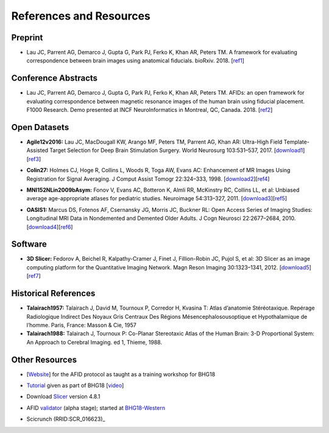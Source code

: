 ========================
References and Resources
========================

Preprint
########

* Lau JC, Parrent AG, Demarco J, Gupta G, Park PJ, Ferko K, Khan AR, Peters TM. A framework for evaluating correspondence between brain images using anatomical fiducials. bioRxiv. 2018. [ref1_]

.. _ref1: https://www.biorxiv.org/content/early/2018/11/03/460675

Conference Abstracts
####################

* Lau JC, Parrent AG, Demarco J, Gupta G, Park PJ, Ferko K, Khan AR, Peters TM. AFIDs: an open framework for evaluating correspondence between magnetic resonance images of the human brain using fiducial placement. F1000 Research. Demo presented at INCF NeuroInformatics in Montreal, QC, Canada. 2018. [ref2_]

.. _ref2: http://dx.doi.org/10.7490/f1000research.1115895.1

Open Datasets
####################

* **Agile12v2016:** Lau JC, MacDougall KW, Arango MF, Peters TM, Parrent AG, Khan AR: Ultra-High Field Template-Assisted Target Selection for Deep Brain Stimulation Surgery. World Neurosurg 103:531–537, 2017. [download1_][ref3_]

.. _download1: https://www.nitrc.org/projects/deepbrain7t/
.. _ref3: http://dx.doi.org/10.1016/j.wneu.2017.04.043

* **Colin27:** Holmes CJ, Hoge R, Collins L, Woods R, Toga AW, Evans AC: Enhancement of MR Images Using Registration for Signal Averaging. J Comput Assist Tomogr 22:324–333, 1998. [download2_][ref4_]

.. _download2: http://nist.mni.mcgill.ca/?p=935
.. _ref4: http://dx.doi.org/10.1097/00004728-199803000-00032

* **MNI152NLin2009bAsym:** Fonov V, Evans AC, Botteron K, Almli RR, McKinstry RC, Collins LL, et al: Unbiased average age-appropriate atlases for pediatric studies. Neuroimage 54:313–327, 2011. [download3_][ref5_]

.. _download3: http://www.bic.mni.mcgill.ca/ServicesAtlases/ICBM152NLin2009
.. _ref5: http://dx.doi.org/10.1016/j.neuroimage.2010.07.033

* **OASIS1:** Marcus DS, Fotenos AF, Csernansky JG, Morris JC, Buckner RL: Open Access Series of Imaging Studies: Longitudinal MRI Data in Nondemented and Demented Older Adults. J Cogn Neurosci 22:2677–2684, 2010. [download4_][ref6_]

.. _download4: https://www.oasis-brains.org
.. _ref6: http://dx.doi.org/10.1162/jocn.2009.21407

Software
########

* **3D Slicer:** Fedorov A, Beichel R, Kalpathy-Cramer J, Finet J, Fillion-Robin JC, Pujol S, et al: 3D Slicer as an image computing platform for the Quantitative Imaging Network. Magn Reson Imaging 30:1323–1341, 2012. [download5_][ref7_]

.. _download5: https://www.slicer.org/
.. _ref7: http://dx.doi.org/10.1016/j.mri.2012.05.001

Historical References
#####################

* **Talairach1957:** Talairach J, David M, Tournoux P, Corredor H, Kvasina T: Atlas d’anatomie Stéréotaxique. Repérage Radiologique Indirect Des Noyaux Gris Centraux Des Régions Mésencephalosousoptique et Hypothalamique de l’homme. Paris, France: Masson & Cie, 1957

* **Talairach1988:** Talairach J, Tournoux P: Co-Planar Stereotaxic Atlas of the Human Brain: 3-D Proportional System: An Approach to Cerebral Imaging. ed 1, Thieme, 1988.

Other Resources
###############

* [Website_] for the AFID protocol as taught as a training workshop for BHG18

.. _Website: https://github.com/jclauneuro/BHG18_afidprotocol

* Tutorial_ given as part of BHG18 [video_]

.. _Tutorial: https://github.com/BrainhackWestern/BrainhackWestern.github.io/wiki/Tutorials
.. _video: https://www.youtube.com/watch?v=huGtd19_uiM


* Download Slicer_ version 4.8.1

.. _Slicer: http://slicer.kitware.com/midas3/folder/4989


* AFID validator_ (alpha stage); started at BHG18-Western_

.. _validator: http://fidvalidator.pythonanywhere.com/vib1
.. _BHG18-Western: https://github.com/BrainhackWestern/BrainhackWestern.github.io/wiki/projects#landmark-validator


* Scicrunch (RRID:SCR_016623)_

.. _Scicrunch (RRID:SCR_016623): https://scicrunch.org/scicrunch/Resources/record/nlx_144509-1/SCR_016623/resolver



